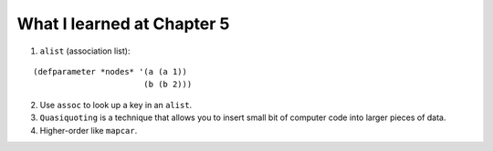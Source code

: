 What I learned at Chapter 5
============

1. ``alist`` (association list):

::

   (defparameter *nodes* '(a (a 1))
                          (b (b 2)))

2. Use ``assoc`` to look up a key in an ``alist``.

3. ``Quasiquoting`` is a technique that allows you to insert small bit of computer code into larger pieces of data.

4. Higher-order like ``mapcar``.
